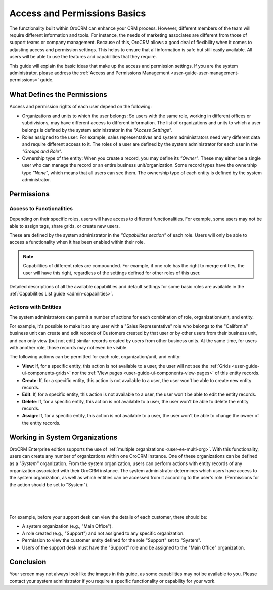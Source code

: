 .. _user-guide-user-management-permissions-basic:

Access and Permissions Basics
=============================

The functionality built within OroCRM can enhance your CRM process. However, different members of the team will require 
different information and tools. For instance, the needs of marketing associates are different from those of support 
teams or company management. Because of this, OroCRM allows a good deal of flexibility when it comes to adjusting access 
and permission settings. This helps to ensure that all information is safe but still easily available. All users will be 
able to use the features and capabilities that they require. 

This guide will explain the basic ideas that make up the access and permission settings. If you are the system 
administrator, please address the :ref:`Access and Permissions Management <user-guide-user-management-permissions>`
guide.

What Defines the Permissions
----------------------------

Access and permission rights of each user depend on the following: 

- Organizations and units to which the user belongs: So users with the same role, working in different offices or 
  subdivisions, may have different access to different information. The list of organizations and units to which a user 
  belongs is defined by the system administrator in the *"Access Settings"*. 
  
- Roles assigned to the user: For example, sales representatives and system administrators need very different data and 
  require different access to it. The roles of a user are defined by the system administrator for each user in the 
  *"Groups and Role"*. 

- Ownership type of the entity: When you create a record, you may define its *"Owner"*. These may either be a single 
  user who can manage the record or an entire business unit/organization. Some record types have the ownership type 
  *"None"*, which means that all users can see them. The ownership type of each entity is defined by the system 
  administrator. 

  
Permissions
-----------

Access to Functionalities
^^^^^^^^^^^^^^^^^^^^^^^^^

Depending on their specific roles, users will have access to different functionalities. For example, some users may not 
be able to assign tags, share grids, or create new users.

These are defined by the system administrator in the *"Capabilities section"* of each role. Users will only be able to 
access a functionality when it has been enabled within their role. 

.. note::

    Capabilities of different roles are compounded. For example, if one role has the right to merge entities, the user 
    will have this right, regardless of the settings defined for other roles of this user.
    
Detailed descriptions of all the available capabilities and default settings for some basic roles are available in the
:ref:`Capabilities List guide <admin-capabilities>`.
    
Actions with Entities    
^^^^^^^^^^^^^^^^^^^^^

The system administrators can permit a number of actions for each combination of role, organization/unit, and entity. 

For example, it's possible to make it so any user with a "Sales Representative" role who belongs to the "California" 
business unit can create and edit records of Customers created by that user or by other users from their business unit, 
and can only view (but not edit) similar records created by users from other business units. At the same time, for users 
with another role, those records may not even be visible.

The following actions can be permitted for each role, organization/unit, and entity:
  
  
- **View**: If, for a specific entity, this action is not available to a user, the user will not see the 
  :ref:`Grids <user-guide-ui-components-grids>` nor the :ref:`View pages <user-guide-ui-components-view-pages>` 
  of this entity records.
  
- **Create**: If, for a specific entity, this action is not available to a user, the user won't be able to create new 
  entity records.

- **Edit**: If, for a specific entity, this action is not available to a user, the user won't be able to edit the entity 
  records.

- **Delete**: If, for a specific entity, this action is not available to a user, the user won't be able to delete the
  entity records.
  
- **Assign**: If, for a specific entity, this action is not available to a user, the user won't be able to change the 
  owner of the entity records.


Working in System Organizations
-------------------------------

OroCRM Enterprise edition supports the use of :ref:`multiple organizations <user-ee-multi-org>`. With this 
functionality, users can create any number of organizations within one OroCRM instance. One of these organizations can 
be defined as a *"System"* organization. From the system organization, users can perform actions with entity records of 
any organization associated with their OroCRM instance. The system administrator determines which users have access to 
the system organization, as well as which entities can be accessed from it according to the user's role. 
(Permissions for the action should be set to "System").

      |
  
.. image:: ../../admin_guide/img/multi_org/multi_org_permission.png

|

For example, before your support desk can view the details of each customer, there should be:

- A system organization (e.g., "Main Office").

- A role created (e.g., "Support") and not assigned to any specific organization.

- Permission to view the customer entity defined for the role "Support" set to "System".

- Users of the support desk must have the "Support" role and be assigned to the "Main Office" organization. 


Conclusion
----------

Your screen may not always look like the images in this guide, as some capabilities may not be available to you. Please 
contact your system administrator if you require a specific functionality or capability for your work.
